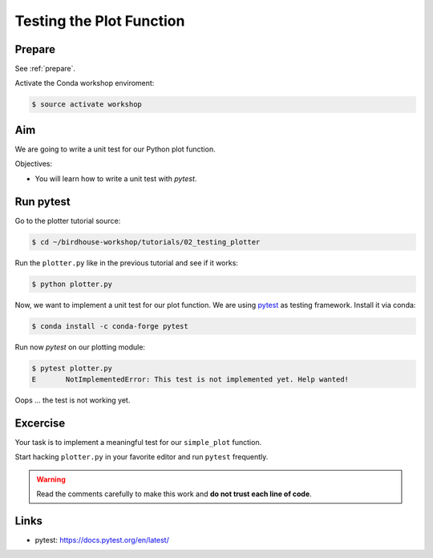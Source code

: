 .. _testing_plotter:

Testing the Plot Function
=========================

Prepare
-------

See :ref:`prepare`.

Activate the Conda workshop enviroment:

.. code-block:: bash

    $ source activate workshop

Aim
---

We are going to write a unit test for our Python plot function.

Objectives:

* You will learn how to write a unit test with *pytest*.


Run pytest
----------

Go to the plotter tutorial source:

.. code-block:: bash

    $ cd ~/birdhouse-workshop/tutorials/02_testing_plotter

Run the ``plotter.py`` like in the previous tutorial and see if it works:

.. code-block:: bash

    $ python plotter.py

Now, we want to implement a unit test for our plot function.
We are using `pytest <https://docs.pytest.org/en/latest/contents.html>`_ as testing framework.
Install it via conda:

.. code-block:: bash

    $ conda install -c conda-forge pytest

Run now *pytest* on our plotting module:

.. code-block:: bash

    $ pytest plotter.py
    E       NotImplementedError: This test is not implemented yet. Help wanted!

Oops ... the test is not working yet.

Excercise
---------

Your task is to implement a meaningful test for our ``simple_plot`` function.

Start hacking ``plotter.py`` in your favorite editor and run ``pytest`` frequently.

.. warning::

  Read the comments carefully to make this work and **do not trust each line of code**.

Links
-----

* pytest: https://docs.pytest.org/en/latest/
